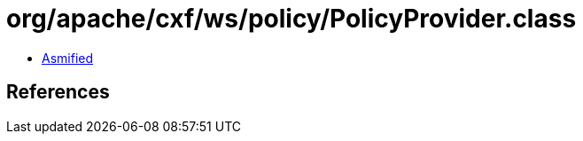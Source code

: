 = org/apache/cxf/ws/policy/PolicyProvider.class

 - link:PolicyProvider-asmified.java[Asmified]

== References

